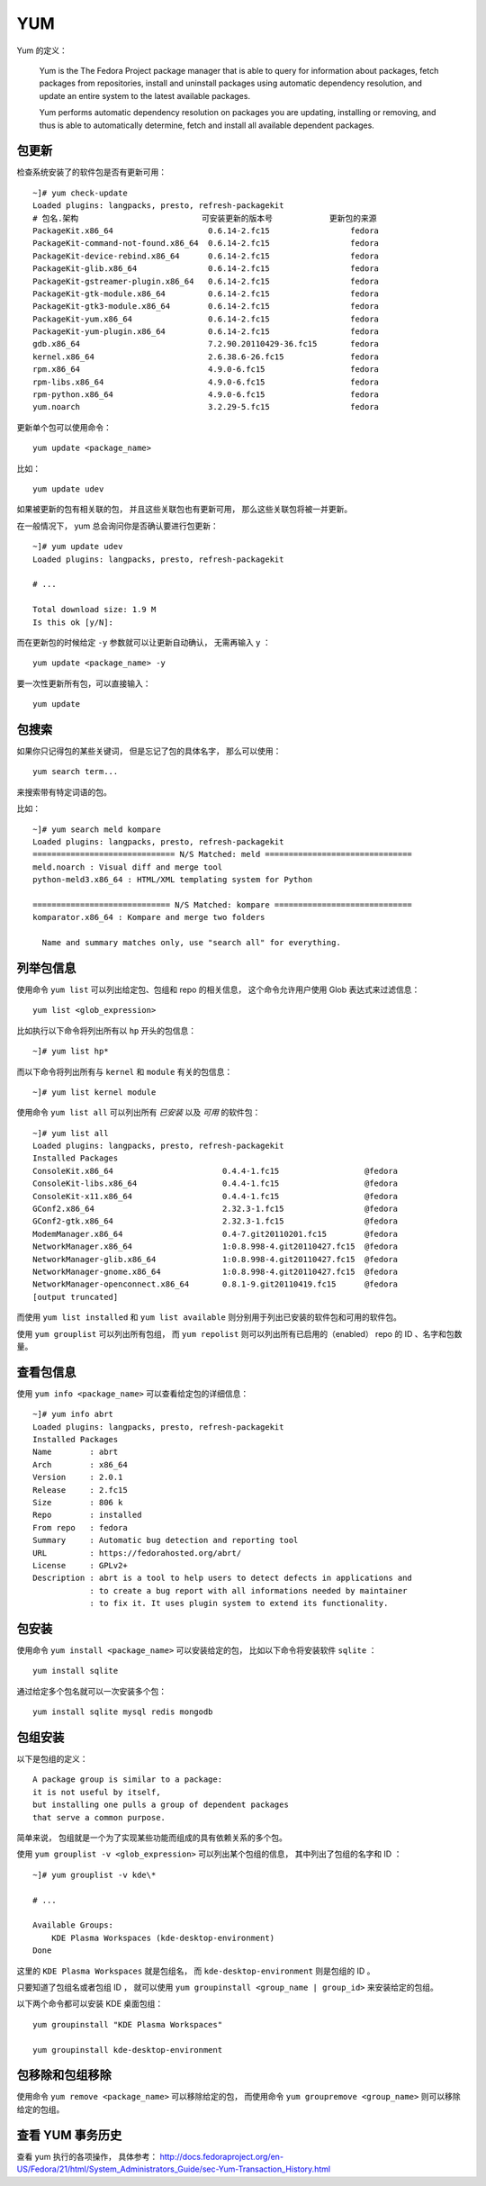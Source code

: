 YUM
====

Yum 的定义：

    Yum is the The Fedora Project package manager 
    that is able to query for information about packages, 
    fetch packages from repositories, 
    install and uninstall packages using automatic dependency resolution, 
    and update an entire system to the latest available packages. 
    
    Yum performs automatic dependency resolution on packages you are updating, 
    installing or removing, and thus is able to automatically determine, 
    fetch and install all available dependent packages. 


包更新
-------

检查系统安装了的软件包是否有更新可用：

::

    ~]# yum check-update
    Loaded plugins: langpacks, presto, refresh-packagekit
    # 包名.架构                          可安装更新的版本号            更新包的来源
    PackageKit.x86_64                    0.6.14-2.fc15                 fedora
    PackageKit-command-not-found.x86_64  0.6.14-2.fc15                 fedora
    PackageKit-device-rebind.x86_64      0.6.14-2.fc15                 fedora
    PackageKit-glib.x86_64               0.6.14-2.fc15                 fedora
    PackageKit-gstreamer-plugin.x86_64   0.6.14-2.fc15                 fedora
    PackageKit-gtk-module.x86_64         0.6.14-2.fc15                 fedora
    PackageKit-gtk3-module.x86_64        0.6.14-2.fc15                 fedora
    PackageKit-yum.x86_64                0.6.14-2.fc15                 fedora
    PackageKit-yum-plugin.x86_64         0.6.14-2.fc15                 fedora
    gdb.x86_64                           7.2.90.20110429-36.fc15       fedora
    kernel.x86_64                        2.6.38.6-26.fc15              fedora
    rpm.x86_64                           4.9.0-6.fc15                  fedora
    rpm-libs.x86_64                      4.9.0-6.fc15                  fedora
    rpm-python.x86_64                    4.9.0-6.fc15                  fedora
    yum.noarch                           3.2.29-5.fc15                 fedora

更新单个包可以使用命令：

::

    yum update <package_name>

比如：

::

    yum update udev

如果被更新的包有相关联的包，
并且这些关联包也有更新可用，
那么这些关联包将被一并更新。

在一般情况下， 
yum 总会询问你是否确认要进行包更新：

::

    ~]# yum update udev
    Loaded plugins: langpacks, presto, refresh-packagekit

    # ...

    Total download size: 1.9 M
    Is this ok [y/N]:

而在更新包的时候给定 ``-y`` 参数就可以让更新自动确认，
无需再输入 ``y`` ：

::

    yum update <package_name> -y

要一次性更新所有包，可以直接输入：

::

    yum update


包搜索
--------

如果你只记得包的某些关键词，
但是忘记了包的具体名字，
那么可以使用：

::

    yum search term...

来搜索带有特定词语的包。

比如：

::

    ~]# yum search meld kompare
    Loaded plugins: langpacks, presto, refresh-packagekit
    ============================== N/S Matched: meld ===============================
    meld.noarch : Visual diff and merge tool
    python-meld3.x86_64 : HTML/XML templating system for Python

    ============================= N/S Matched: kompare =============================
    komparator.x86_64 : Kompare and merge two folders

      Name and summary matches only, use "search all" for everything.


列举包信息
-----------

使用命令 ``yum list`` 可以列出给定包、包组和 repo 的相关信息，
这个命令允许用户使用 Glob 表达式来过滤信息：

::

    yum list <glob_expression>

比如执行以下命令将列出所有以 ``hp`` 开头的包信息：

::


    ~]# yum list hp*

而以下命令将列出所有与 ``kernel`` 和 ``module`` 有关的包信息：

::

    ~]# yum list kernel module 

使用命令 ``yum list all`` 可以列出所有 *已安装* 以及 *可用* 的软件包：

::

    ~]# yum list all
    Loaded plugins: langpacks, presto, refresh-packagekit
    Installed Packages
    ConsoleKit.x86_64                       0.4.4-1.fc15                  @fedora
    ConsoleKit-libs.x86_64                  0.4.4-1.fc15                  @fedora
    ConsoleKit-x11.x86_64                   0.4.4-1.fc15                  @fedora
    GConf2.x86_64                           2.32.3-1.fc15                 @fedora
    GConf2-gtk.x86_64                       2.32.3-1.fc15                 @fedora
    ModemManager.x86_64                     0.4-7.git20110201.fc15        @fedora
    NetworkManager.x86_64                   1:0.8.998-4.git20110427.fc15  @fedora
    NetworkManager-glib.x86_64              1:0.8.998-4.git20110427.fc15  @fedora
    NetworkManager-gnome.x86_64             1:0.8.998-4.git20110427.fc15  @fedora
    NetworkManager-openconnect.x86_64       0.8.1-9.git20110419.fc15      @fedora
    [output truncated]

而使用 ``yum list installed`` 和 ``yum list available`` 则分别用于列出已安装的软件包和可用的软件包。

使用 ``yum grouplist`` 可以列出所有包组，
而 ``yum repolist`` 则可以列出所有已启用的（enabled） repo 的 ID 、名字和包数量。


查看包信息
-------------

使用 ``yum info <package_name>`` 可以查看给定包的详细信息：

::

    ~]# yum info abrt
    Loaded plugins: langpacks, presto, refresh-packagekit
    Installed Packages
    Name        : abrt
    Arch        : x86_64
    Version     : 2.0.1
    Release     : 2.fc15
    Size        : 806 k
    Repo        : installed
    From repo   : fedora
    Summary     : Automatic bug detection and reporting tool
    URL         : https://fedorahosted.org/abrt/
    License     : GPLv2+
    Description : abrt is a tool to help users to detect defects in applications and
                : to create a bug report with all informations needed by maintainer
                : to fix it. It uses plugin system to extend its functionality.


包安装
---------

使用命令 ``yum install <package_name>`` 可以安装给定的包，
比如以下命令将安装软件 ``sqlite`` ：

::

    yum install sqlite

通过给定多个包名就可以一次安装多个包：

::

    yum install sqlite mysql redis mongodb


包组安装
--------

以下是包组的定义：

::

    A package group is similar to a package: 
    it is not useful by itself, 
    but installing one pulls a group of dependent packages 
    that serve a common purpose. 

简单来说，
包组就是一个为了实现某些功能而组成的具有依赖关系的多个包。

使用 ``yum grouplist -v <glob_expression>`` 可以列出某个包组的信息，
其中列出了包组的名字和 ID ：

::

    ~]# yum grouplist -v kde\*

    # ...

    Available Groups:
        KDE Plasma Workspaces (kde-desktop-environment)
    Done

这里的 ``KDE Plasma Workspaces`` 就是包组名，
而 ``kde-desktop-environment`` 则是包组的 ID 。

只要知道了包组名或者包组 ID ，
就可以使用 ``yum groupinstall <group_name | group_id>`` 来安装给定的包组。

以下两个命令都可以安装 KDE 桌面包组：

::

    yum groupinstall "KDE Plasma Workspaces"

    yum groupinstall kde-desktop-environment


包移除和包组移除
-----------------

使用命令 ``yum remove <package_name>`` 可以移除给定的包，
而使用命令 ``yum groupremove <group_name>`` 则可以移除给定的包组。


查看 YUM 事务历史
------------------

查看 yum 执行的各项操作，
具体参考： http://docs.fedoraproject.org/en-US/Fedora/21/html/System_Administrators_Guide/sec-Yum-Transaction_History.html
